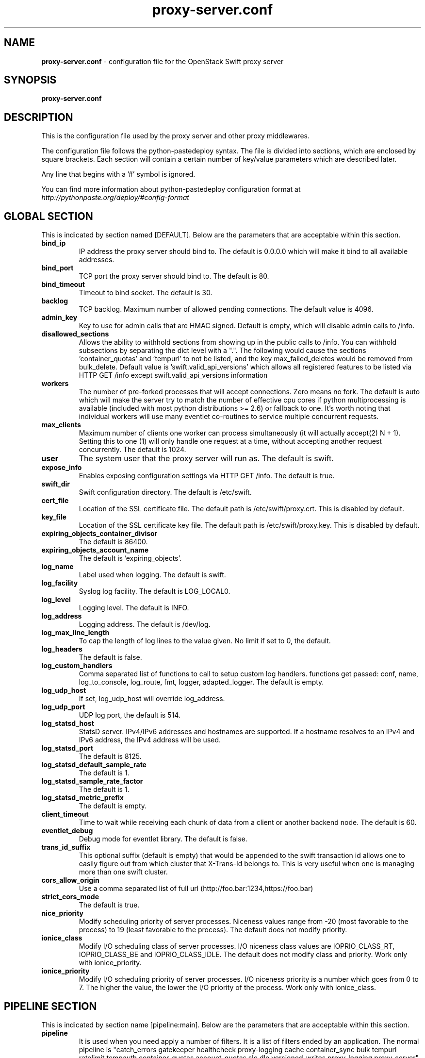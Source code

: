 .\"
.\" Author: Joao Marcelo Martins <marcelo.martins@rackspace.com> or <btorch@gmail.com>
.\" Copyright (c) 2010-2012 OpenStack Foundation.
.\"
.\" Licensed under the Apache License, Version 2.0 (the "License");
.\" you may not use this file except in compliance with the License.
.\" You may obtain a copy of the License at
.\"
.\"    http://www.apache.org/licenses/LICENSE-2.0
.\"
.\" Unless required by applicable law or agreed to in writing, software
.\" distributed under the License is distributed on an "AS IS" BASIS,
.\" WITHOUT WARRANTIES OR CONDITIONS OF ANY KIND, either express or
.\" implied.
.\" See the License for the specific language governing permissions and
.\" limitations under the License.
.\"
.TH proxy-server.conf 5 "8/26/2011" "Linux" "OpenStack Swift"

.SH NAME
.LP
.B proxy-server.conf
\- configuration file for the OpenStack Swift proxy server



.SH SYNOPSIS
.LP
.B proxy-server.conf



.SH DESCRIPTION
.PP
This is the configuration file used by the proxy server and other proxy middlewares.

The configuration file follows the python-pastedeploy syntax. The file is divided
into sections, which are enclosed by square brackets. Each section will contain a
certain number of key/value parameters which are described later.

Any line that begins with a '#' symbol is ignored.

You can find more information about python-pastedeploy configuration format at
\fIhttp://pythonpaste.org/deploy/#config-format\fR



.SH GLOBAL SECTION
.PD 1
.RS 0
This is indicated by section named [DEFAULT]. Below are the parameters that
are acceptable within this section.

.IP "\fBbind_ip\fR"
IP address the proxy server should bind to. The default is 0.0.0.0 which will make
it bind to all available addresses.
.IP "\fBbind_port\fR"
TCP port the proxy server should bind to. The default is 80.
.IP "\fBbind_timeout\fR"
Timeout to bind socket. The default is 30.
.IP \fBbacklog\fR
TCP backlog.  Maximum number of allowed pending connections. The default value is 4096.
.IP \fBadmin_key\fR
Key to use for admin calls that are HMAC signed.  Default is empty,
which will disable admin calls to /info.
.IP \fBdisallowed_sections\fR
Allows the ability to withhold sections from showing up in the public calls
to /info.  You can withhold subsections by separating the dict level with a
".".  The following would cause the sections 'container_quotas' and 'tempurl'
to not be listed, and the key max_failed_deletes would be removed from
bulk_delete.  Default value is 'swift.valid_api_versions' which allows all
registered features to be listed via HTTP GET /info except
swift.valid_api_versions information
.IP \fBworkers\fR
The number of pre-forked processes that will accept connections.  Zero means
no fork.  The default is auto which will make the server try to match the
number of effective cpu cores if python multiprocessing is available (included
with most python distributions >= 2.6) or fallback to one.  It's worth noting
that individual workers will use many eventlet co-routines to service multiple
concurrent requests.
.IP \fBmax_clients\fR
Maximum number of clients one worker can process simultaneously (it will
actually accept(2) N + 1). Setting this to one (1) will only handle one request
at a time, without accepting another request concurrently.  The default is 1024.
.IP \fBuser\fR
The system user that the proxy server will run as. The default is swift.
.IP \fBexpose_info\fR
Enables exposing configuration settings via HTTP GET /info. The default is true.
.IP \fBswift_dir\fR
Swift configuration directory. The default is /etc/swift.
.IP \fBcert_file\fR
Location of the SSL certificate file. The default path is /etc/swift/proxy.crt. This is
disabled by default.
.IP \fBkey_file\fR
Location of the SSL certificate key file. The default path is /etc/swift/proxy.key. This is
disabled by default.
.IP \fBexpiring_objects_container_divisor\fR
The default is 86400.
.IP \fBexpiring_objects_account_name\fR
The default is 'expiring_objects'.
.IP \fBlog_name\fR
Label used when logging. The default is swift.
.IP \fBlog_facility\fR
Syslog log facility. The default is LOG_LOCAL0.
.IP \fBlog_level\fR
Logging level. The default is INFO.
.IP \fBlog_address\fR
Logging address. The default is /dev/log.
.IP \fBlog_max_line_length\fR
To cap the length of log lines to the value given. No limit if set to 0, the default.
.IP \fBlog_headers\fR
The default is false.
.IP \fBlog_custom_handlers\fR
Comma separated list of functions to call to setup custom log handlers.
functions get passed: conf, name, log_to_console, log_route, fmt, logger,
adapted_logger. The default is empty.
.IP \fBlog_udp_host\fR
If set, log_udp_host will override log_address.
.IP "\fBlog_udp_port\fR
UDP log port, the default is 514.
.IP \fBlog_statsd_host\fR
StatsD server. IPv4/IPv6 addresses and hostnames are
supported. If a hostname resolves to an IPv4 and IPv6 address, the IPv4
address will be used.
.IP \fBlog_statsd_port\fR
The default is 8125.
.IP \fBlog_statsd_default_sample_rate\fR
The default is 1.
.IP \fBlog_statsd_sample_rate_factor\fR
The default is 1.
.IP \fBlog_statsd_metric_prefix\fR
The default is empty.
.IP \fBclient_timeout\fR
Time to wait while receiving each chunk of data from a client or another
backend node. The default is 60.
.IP \fBeventlet_debug\fR
Debug mode for eventlet library. The default is false.
.IP \fBtrans_id_suffix\fR
This optional suffix (default is empty) that would be appended to the swift transaction
id allows one to easily figure out from which cluster that X-Trans-Id belongs to.
This is very useful when one is managing more than one swift cluster.
.IP \fBcors_allow_origin\fR
Use a comma separated list of full url (http://foo.bar:1234,https://foo.bar)
.IP \fBstrict_cors_mode\fR
The default is true.
.IP \fBnice_priority\fR
Modify scheduling priority of server processes. Niceness values range from -20
(most favorable to the process) to 19 (least favorable to the process).
The default does not modify priority.
.IP \fBionice_class\fR
Modify I/O scheduling class of server processes. I/O niceness class values
are IOPRIO_CLASS_RT, IOPRIO_CLASS_BE and IOPRIO_CLASS_IDLE. The default does not modify class and priority.
Work only with ionice_priority.
.IP \fBionice_priority\fR
Modify I/O scheduling priority of server processes. I/O niceness priority
is a number which goes from 0 to 7. The higher the value, the lower
the I/O priority of the process. Work only with ionice_class.
.RE
.PD



.SH PIPELINE SECTION
.PD 1
.RS 0
This is indicated by section name [pipeline:main]. Below are the parameters that
are acceptable within this section.

.IP "\fBpipeline\fR"
It is used when you need apply a number of filters. It is a list of filters
ended by an application. The normal pipeline is "catch_errors gatekeeper healthcheck proxy-logging cache container_sync bulk tempurl ratelimit tempauth container-quotas account-quotas slo dlo versioned_writes proxy-logging proxy-server".

Note: The double proxy-logging in the pipeline is not a mistake. The
left-most proxy-logging is there to log requests that were handled in
middleware and never made it through to the right-most middleware (and
proxy server). Double logging is prevented for normal requests. See
proxy-logging docs.
.RE
.PD



.SH FILTER SECTION
.PD 1
.RS 0
Any section that has its name prefixed by "filter:" indicates a filter section.
Filters are used to specify configuration parameters for specific swift middlewares.
Below are the filters available and respective acceptable parameters.
.IP "\fB[filter:healthcheck]\fR"
.RE
.RS 3
.IP "\fBuse\fR"
Entry point for paste.deploy for the healthcheck middleware. This is the reference to the installed python egg.
This is normally \fBegg:swift#healthcheck\fR.
.IP "\fBdisable_path\fR"
An optional filesystem path which, if present, will cause the healthcheck
URL to return "503 Service Unavailable" with a body of "DISABLED BY FILE".
.RE
.PD


.RS 0
.IP "\fB[filter:tempauth]\fR"
.RE
.RS 3
.IP \fBuse\fR
Entry point for paste.deploy for the tempauth middleware. This is the reference to the installed python egg.
This is normally \fBegg:swift#tempauth\fR.
.IP "\fBset log_name\fR"
Label used when logging. The default is tempauth.
.IP "\fBset log_facility\fR"
Syslog log facility. The default is LOG_LOCAL0.
.IP "\fBset log_level\fR "
Logging level. The default is INFO.
.IP "\fBset log_address\fR"
Logging address. The default is /dev/log.
.IP "\fBset log_headers\fR "
Enables the ability to log request headers. The default is False.
.IP \fBreseller_prefix\fR
The reseller prefix will verify a token begins with this prefix before even
attempting to validate it. Also, with authorization, only Swift storage accounts
with this prefix will be authorized by this middleware. Useful if multiple auth
systems are in use for one Swift cluster. The default is AUTH.
.IP \fBauth_prefix\fR
The auth prefix will cause requests beginning with this prefix to be routed
to the auth subsystem, for granting tokens, etc. The default is /auth/.
.IP \fBrequire_group\fR
The require_group parameter names a group that must be presented by
either X-Auth-Token or X-Service-Token. Usually this parameter is
used only with multiple reseller prefixes (e.g., SERVICE_require_group=blah).
By default, no group is needed. Do not use .admin.
.IP \fBtoken_life\fR
This is the time in seconds before the token expires. The default is 86400.
.IP \fBallow_overrides\fR
This allows middleware higher in the WSGI pipeline to override auth
processing, useful for middleware such as tempurl and formpost. If you know
you're not going to use such middleware and you want a bit of extra security,
you can set this to false. The default is true.
.IP \fBstorage_url_scheme\fR
This specifies what scheme to return with storage urls:
http, https, or default (chooses based on what the server is running as)
This can be useful with an SSL load balancer in front of a non-SSL server.
.IP \fBuser_<account>_<user>\fR
Lastly, you need to list all the accounts/users you want here. The format is:
user_<account>_<user> = <key> [group] [group] [...] [storage_url]
or if you want underscores in <account> or <user>, you can base64 encode them
(with no equal signs) and use this format:
user64_<account_b64>_<user_b64> = <key> [group] [group] [...] [storage_url]

There are special groups of: \fI.reseller_admin\fR who can do anything to any account for this auth
and also \fI.admin\fR who can do anything within the account.

If neither of these groups are specified, the user can only access containers that
have been explicitly allowed for them by a \fI.admin\fR or \fI.reseller_admin\fR.
The trailing optional storage_url allows you to specify an alternate url to hand
back to the user upon authentication. If not specified, this defaults to
\fIhttp[s]://<ip>:<port>/v1/<reseller_prefix>_<account>\fR where http or https depends
on whether cert_file is specified in the [DEFAULT] section, <ip> and <port> are based
on the [DEFAULT] section's bind_ip and bind_port (falling back to 127.0.0.1 and 8080),
<reseller_prefix> is from this section, and <account> is from the user_<account>_<user> name.

Here are example entries, required for running the tests:
.RE

.PD 0
.RS 10
.IP "user_admin_admin = admin .admin .reseller_admin"
.IP "user_test_tester = testing .admin"
.IP "user_test2_tester2 = testing2 .admin"
.IP "user_test_tester3 = testing3"
.RE
.PD

.RS 0
.IP "\fB[filter:authtoken]\fR"
.RE

To enable Keystone authentication you need to have the auth token
middleware first to be configured. Here is an example below, please
refer to the keystone's documentation for details about the
different settings.

You'll need to have as well the keystoneauth middleware enabled
and have it in your main pipeline so instead of having tempauth in
there you can change it to: authtoken keystoneauth

.PD 0
.RS 10
.IP "paste.filter_factory = keystonemiddleware.auth_token:filter_factory"
.IP "auth_uri = http://keystonehost:5000"
.IP "auth_url = http://keystonehost:35357"
.IP "auth_plugin = password"
.IP "project_domain_id = default"
.IP "user_domain_id = default"
.IP "project_name = service"
.IP "username = swift"
.IP "password = password"
.IP ""
.IP "# delay_auth_decision defaults to False, but leaving it as false will"
.IP "# prevent other auth systems, staticweb, tempurl, formpost, and ACLs from"
.IP "# working. This value must be explicitly set to True."
.IP "delay_auth_decision = False"
.IP
.IP "cache = swift.cache"
.IP "include_service_catalog = False"
.RE
.PD


.RS 0
.IP "\fB[filter:keystoneauth]\fR"
.RE

Keystone authentication middleware.

.RS 3
.IP \fBuse\fR
Entry point for paste.deploy for the keystoneauth middleware. This is the reference to the installed python egg.
This is normally \fBegg:swift#keystoneauth\fR.
.IP \fBreseller_prefix\fR
The reseller_prefix option lists account namespaces that this middleware is
responsible for. The prefix is placed before the Keystone project id.
For example, for project 12345678, and prefix AUTH, the account is
named AUTH_12345678 (i.e., path is /v1/AUTH_12345678/...).
Several prefixes are allowed by specifying a comma-separated list
as in: "reseller_prefix = AUTH, SERVICE". The empty string indicates a
single blank/empty prefix. If an empty prefix is required in a list of
prefixes, a value of '' (two single quote characters) indicates a
blank/empty prefix. Except for the blank/empty prefix, an underscore ('_')
character is appended to the value unless already present.
.IP \fBoperator_roles\fR
The user must have at least one role named by operator_roles on a
project in order to create, delete and modify containers and objects
and to set and read privileged headers such as ACLs.
If there are several reseller prefix items, you can prefix the
parameter so it applies only to those accounts (for example
the parameter SERVICE_operator_roles applies to the /v1/SERVICE_<project>
path). If you omit the prefix, the option applies to all reseller
prefix items. For the blank/empty prefix, prefix with '' (do not put
underscore after the two single quote characters).
.IP \fBreseller_admin_role\fR
The reseller admin role has the ability to create and delete accounts.
.IP \fBallow_overrides\fR
This allows middleware higher in the WSGI pipeline to override auth
processing, useful for middleware such as tempurl and formpost. If you know
you're not going to use such middleware and you want a bit of extra security,
you can set this to false.
.IP \fBservice_roles\fR
If the service_roles parameter is present, an X-Service-Token must be
present in the request that when validated, grants at least one role listed
in the parameter. The X-Service-Token may be scoped to any project.
If there are several reseller prefix items, you can prefix the
parameter so it applies only to those accounts (for example
the parameter SERVICE_service_roles applies to the /v1/SERVICE_<project>
path). If you omit the prefix, the option applies to all reseller
prefix items. For the blank/empty prefix, prefix with '' (do not put
underscore after the two single quote characters).
By default, no service_roles are required.
.IP \fBdefault_domain_id\fR
For backwards compatibility, keystoneauth will match names in cross-tenant
access control lists (ACLs) when both the requesting user and the tenant
are in the default domain i.e the domain to which existing tenants are
migrated. The default_domain_id value configured here should be the same as
the value used during migration of tenants to keystone domains.
.IP \fBallow_names_in_acls\fR
For a new installation, or an installation in which keystone projects may
move between domains, you should disable backwards compatible name matching
in ACLs by setting allow_names_in_acls to false:
.RE
.PD


.RS 0
.IP "\fB[filter:cache]\fR"
.RE

Caching middleware that manages caching in swift.

.RS 3
.IP \fBuse\fR
Entry point for paste.deploy for the memcache middleware. This is the reference to the installed python egg.
This is normally \fBegg:swift#memcache\fR.
.IP "\fBset log_name\fR"
Label used when logging. The default is memcache.
.IP "\fBset log_facility\fR"
Syslog log facility. The default is LOG_LOCAL0.
.IP "\fBset log_level\fR "
Logging level. The default is INFO.
.IP "\fBset log_address\fR"
Logging address. The default is /dev/log.
.IP "\fBset log_headers\fR"
Enables the ability to log request headers. The default is False.
.IP \fBmemcache_max_connections\fR
Sets the maximum number of connections to each memcached server per worker.
.IP \fBmemcache_servers\fR
If not set in the configuration file, the value for memcache_servers will be
read from /etc/swift/memcache.conf (see memcache.conf-sample) or lacking that
file, it will default to 127.0.0.1:11211. You can specify multiple servers
separated with commas, as in: 10.1.2.3:11211,10.1.2.4:11211.  (IPv6
addresses must follow rfc3986 section-3.2.2, i.e. [::1]:11211)
.IP \fBmemcache_serialization_support\fR
This sets how memcache values are serialized and deserialized:
.RE

.PD 0
.RS 10
.IP "0 = older, insecure pickle serialization"
.IP "1 = json serialization but pickles can still be read (still insecure)"
.IP "2 = json serialization only (secure and the default)"
.RE

.RS 10
To avoid an instant full cache flush, existing installations should upgrade with 0, then set to 1 and reload, then after some time (24 hours) set to 2 and reload. In the future, the ability to use pickle serialization will be removed.

If not set in the configuration file, the value for memcache_serialization_support will be read from /etc/swift/memcache.conf if it exists (see memcache.conf-sample). Otherwise, the default value as indicated above will be used.
.RE
.PD


.RS 0
.IP "\fB[filter:ratelimit]\fR"
.RE

Rate limits requests on both an Account and Container level.  Limits are configurable.

.RS 3
.IP \fBuse\fR
Entry point for paste.deploy for the ratelimit middleware. This is the reference to the installed python egg.
This is normally \fBegg:swift#ratelimit\fR.
.IP "\fBset log_name\fR"
Label used when logging. The default is ratelimit.
.IP "\fBset log_facility\fR"
Syslog log facility. The default is LOG_LOCAL0.
.IP "\fBset log_level\fR "
Logging level. The default is INFO.
.IP "\fBset log_address\fR"
Logging address. The default is /dev/log.
.IP "\fBset log_headers\fR "
Enables the ability to log request headers. The default is False.
.IP \fBclock_accuracy\fR
This should represent how accurate the proxy servers' system clocks are with each other.
1000 means that all the proxies' clock are accurate to each other within 1 millisecond.
No ratelimit should be higher than the clock accuracy. The default is 1000.
.IP \fBmax_sleep_time_seconds\fR
App will immediately return a 498 response if the necessary sleep time ever exceeds
the given max_sleep_time_seconds. The default is 60 seconds.
.IP \fBlog_sleep_time_seconds\fR
To allow visibility into rate limiting set this value > 0 and all sleeps greater than
the number will be logged. If set to 0 means disabled. The default is 0.
.IP \fBrate_buffer_seconds\fR
Number of seconds the rate counter can drop and be allowed to catch up
(at a faster than listed rate). A larger number will result in larger spikes in
rate but better average accuracy. The default is 5.
.IP \fBaccount_ratelimit\fR
If set, will limit PUT and DELETE requests to /account_name/container_name. Number is
in requests per second. If set to 0 means disabled. The default is 0.
.IP \fBcontainer_ratelimit_size\fR
When set with container_limit_x = r: for containers of size x, limit requests per second
to r. Will limit PUT, DELETE, and POST requests to /a/c/o. The default is ''.
.IP \fBcontainer_listing_ratelimit_size\fR
Similarly to the above container-level write limits, the following will limit
container GET (listing) requests.
.RE
.PD



.RS 0
.IP "\fB[filter:domain_remap]\fR"
.RE

Middleware that translates container and account parts of a domain to path parameters that the proxy server understands.
The container.account.storageurl/object gets translated to container.account.storageurl/path_root/account/container/object and account.storageurl/path_root/container/object gets translated to account.storageurl/path_root/account/container/object

.RS 3
.IP \fBuse\fR
Entry point for paste.deploy for the domain_remap middleware. This is the reference to the installed python egg.
This is normally \fBegg:swift#domain_remap\fR.
.IP "\fBset log_name\fR"
Label used when logging. The default is domain_remap.
.IP "\fBset log_facility\fR"
Syslog log facility. The default is LOG_LOCAL0.
.IP "\fBset log_level\fR "
Logging level. The default is INFO.
.IP "\fBset log_address\fR"
Logging address. The default is /dev/log.
.IP "\fBset log_headers\fR "
Enables the ability to log request headers. The default is False.
.IP \fBstorage_domain\fR
The domain to be used by the middleware.
.IP \fBpath_root\fR
The path root value for the storage URL. The default is v1.
.IP \fBreseller_prefixes\fR
Browsers can convert a host header to lowercase, so check that reseller
prefix on the account is the correct case. This is done by comparing the
items in the reseller_prefixes config option to the found prefix. If they
match except for case, the item from reseller_prefixes will be used
instead of the found reseller prefix. When none match, the default reseller
prefix is used. When no default reseller prefix is configured, any request with
an account prefix not in that list will be ignored by this middleware.
Defaults to 'AUTH'.
.IP \fBdefault_reseller_prefix\fR
The default reseller prefix. This is used when none of the configured
reseller_prefixes match. When not set, no reseller prefix is added.
.RE
.PD


.RS 0
.IP "\fB[filter:catch_errors]\fR"
.RE
.RS 3
.IP \fBuse\fR
Entry point for paste.deploy for the catch_errors middleware. This is the reference to the installed python egg.
This is normally \fBegg:swift#catch_errors\fR.
.IP "\fBset log_name\fR"
Label used when logging. The default is catch_errors.
.IP "\fBset log_facility\fR"
Syslog log facility. The default is LOG_LOCAL0.
.IP "\fBset log_level\fR "
Logging level. The default is INFO.
.IP "\fBset log_address\fR "
Logging address. The default is /dev/log.
.IP "\fBset log_headers\fR"
Enables the ability to log request headers. The default is False.
.RE
.PD


.RS 0
.IP "\fB[filter:cname_lookup]\fR"
.RE

Note: this middleware requires python-dnspython

.RS 3
.IP \fBuse\fR
Entry point for paste.deploy for the cname_lookup middleware. This is the reference to the installed python egg.
This is normally \fBegg:swift#cname_lookup\fR.
.IP "\fBset log_name\fR"
Label used when logging. The default is cname_lookup.
.IP "\fBset log_facility\fR"
Syslog log facility. The default is LOG_LOCAL0.
.IP "\fBset log_level\fR "
Logging level. The default is INFO.
.IP "\fBset log_address\fR"
Logging address. The default is /dev/log.
.IP "\fBset log_headers\fR"
Enables the ability to log request headers. The default is False.
.IP \fBstorage_domain\fR
The domain to be used by the middleware.
.IP \fBlookup_depth\fR
How deep in the CNAME chain to look for something that matches the storage domain.
The default is 1.
.RE
.PD


.RS 0
.IP "\fB[filter:staticweb]\fR"
.RE

Note: Put staticweb just after your auth filter(s) in the pipeline

.RS 3
.IP \fBuse\fR
Entry point for paste.deploy for the staticweb middleware. This is the reference to the installed python egg.
This is normally \fBegg:swift#staticweb\fR.
.IP "\fBset log_name\fR"
Label used when logging. The default is staticweb.
.IP "\fBset log_facility\fR"
Syslog log facility. The default is LOG_LOCAL0.
.IP "\fBset log_level\fR "
Logging level. The default is INFO.
.IP "\fBset log_address\fR "
Logging address. The default is /dev/log.
.IP "\fBset log_headers\fR"
Enables the ability to log request headers. The default is False.
.RE
.PD


.RS 0
.IP "\fB[filter:tempurl]\fR"
.RE

Note: Put tempurl before slo, dlo, and your auth filter(s) in the pipeline

.RS 3
.IP \fBuse\fR
Entry point for paste.deploy for the tempurl middleware. This is the reference to the installed python egg.
This is normally \fBegg:swift#tempurl\fR.
.IP \fBmethods\fR
The methods allowed with Temp URLs. The default is 'GET HEAD PUT POST DELETE'.
.IP \fBincoming_remove_headers\fR
The headers to remove from incoming requests. Simply a whitespace delimited list of header names and names can optionally end with '*' to indicate a prefix match. incoming_allow_headers is a list of exceptions to these removals.
.IP \fBincoming_allow_headers\fR
The headers allowed as exceptions to incoming_remove_headers. Simply a whitespace delimited list of header names and names can optionally end with '*' to indicate a prefix match.
.IP "\fBoutgoing_remove_headers\fR"
The headers to remove from outgoing responses. Simply a whitespace delimited list of header names and names can optionally end with '*' to indicate a prefix match. outgoing_allow_headers is a list of exceptions to these removals.
.IP "\fBoutgoing_allow_headers\fR"
The headers allowed as exceptions to outgoing_remove_headers. Simply a whitespace delimited list of header names and names can optionally end with '*' to indicate a prefix match.
.RE
.PD


.RS 0
.IP "\fB[filter:formpost]\fR"
.RE

Note: Put formpost just before your auth filter(s) in the pipeline

.RS 3
.IP \fBuse\fR
Entry point for paste.deploy for the formpost middleware. This is the reference to the installed python egg.
This is normally \fBegg:swift#formpost\fR.
.RE
.PD



.RS 0
.IP "\fB[filter:name_check]\fR"
.RE

Note: Just needs to be placed before the proxy-server in the pipeline.

.RS 3
.IP \fBuse\fR
Entry point for paste.deploy for the name_check middleware. This is the reference to the installed python egg.
This is normally \fBegg:swift#name_check\fR.
.IP \fBforbidden_chars\fR
Characters that will not be allowed in a name. The default is '"`<>.
.IP \fBmaximum_length\fR
Maximum number of characters that can be in the name. The default is 255.
.IP \fBforbidden_regexp\fR
Python regular expressions of substrings that will not be allowed in a name. The default is /\./|/\.\./|/\.$|/\.\.$.
.RE
.PD


.RS 0
.IP "\fB[filter:list-endpoints]\fR"
.RS 3
.IP \fBuse\fR
Entry point for paste.deploy for the list_endpoints middleware. This is the reference to the installed python egg.
This is normally \fBegg:swift#list_endpoints\fR.
.IP \fBlist_endpoints_path\fR
The default is '/endpoints/'.
.RE
.PD


.RS 0
.IP "\fB[filter:proxy-logging]\fR"
.RE

Logging for the proxy server now lives in this middleware.
If the access_* variables are not set, logging directives from [DEFAULT]
without "access_" will be used.

.RS 3
.IP \fBuse\fR
Entry point for paste.deploy for the proxy_logging middleware. This is the reference to the installed python egg.
This is normally \fBegg:swift#proxy_logging\fR.
.IP "\fBaccess_log_name\fR"
Label used when logging. The default is proxy-server.
.IP "\fBaccess_log_facility\fR"
Syslog log facility. The default is LOG_LOCAL0.
.IP "\fBaccess_log_level\fR "
Logging level. The default is INFO.
.IP \fBaccess_log_address\fR
Default is /dev/log.
.IP \fBaccess_log_udp_host\fR
If set, access_log_udp_host will override access_log_address.  Default is
unset.
.IP \fBaccess_log_udp_port\fR
Default is 514.
.IP \fBaccess_log_statsd_host\fR
You can use log_statsd_* from [DEFAULT], or override them here.
StatsD server. IPv4/IPv6 addresses and hostnames are
supported. If a hostname resolves to an IPv4 and IPv6 address, the IPv4
address will be used.
.IP \fBaccess_log_statsd_port\fR
Default is 8125.
.IP \fBaccess_log_statsd_default_sample_rate\fR
Default is 1.
.IP \fBaccess_log_statsd_sample_rate_factor\fR
The default is 1.
.IP \fBaccess_log_statsd_metric_prefix\fR
Default is "" (empty-string)
.IP \fBaccess_log_headers\fR
Default is False.
.IP \fBaccess_log_headers_only\fR
If access_log_headers is True and access_log_headers_only is set only
these headers are logged. Multiple headers can be defined as comma separated
list like this: access_log_headers_only = Host, X-Object-Meta-Mtime
.IP \fBreveal_sensitive_prefix\fR
By default, the X-Auth-Token is logged. To obscure the value,
set reveal_sensitive_prefix to the number of characters to log.
For example, if set to 12, only the first 12 characters of the
token appear in the log. An unauthorized access of the log file
won't allow unauthorized usage of the token. However, the first
12 or so characters is unique enough that you can trace/debug
token usage. Set to 0 to suppress the token completely (replaced
by '...' in the log). The default is 16 chars.
Note: reveal_sensitive_prefix will not affect the value logged with access_log_headers=True.
.IP \fBlog_statsd_valid_http_methods\fR
What HTTP methods are allowed for StatsD logging (comma-sep); request methods
not in this list will have "BAD_METHOD" for the <verb> portion of the metric.
Default is "GET,HEAD,POST,PUT,DELETE,COPY,OPTIONS".
.RE
.PD


.RS 0
.IP "\fB[filter:bulk]\fR"
.RE

Note: Put before both ratelimit and auth in the pipeline.

.RS 3
.IP \fBuse\fR
Entry point for paste.deploy for the bulk middleware. This is the reference to the installed python egg.
This is normally \fBegg:swift#bulk\fR.
.IP \fBmax_containers_per_extraction\fR
The default is 10000.
.IP \fBmax_failed_extractions\fR
The default is 1000.
.IP \fBmax_deletes_per_request\fR
The default is 10000.
.IP \fBmax_failed_deletes\fR
The default is 1000.

In order to keep a connection active during a potentially long bulk request,
Swift may return whitespace prepended to the actual response body. This
whitespace will be yielded no more than every yield_frequency seconds.
The default is 10.
.IP \fByield_frequency\fR

.IP \fBdelete_container_retry_count\fR
Note: This parameter is used during a bulk delete of objects and
their container. This would frequently fail because it is very likely
that all replicated objects have not been deleted by the time the middleware got a
successful response. It can be configured the number of retries. And the
number of seconds to wait between each retry will be 1.5**retry
The default is 0.
.RE
.PD


.RS 0
.IP "\fB[filter:slo]\fR"
.RE

Note: Put after auth and staticweb in the pipeline.

.RS 3
.IP \fBuse\fR
Entry point for paste.deploy for the slo middleware. This is the reference to the installed python egg.
This is normally \fBegg:swift#slo\fR.
.IP \fBmax_manifest_segments\fR
The default is 1000.
.IP \fBmax_manifest_size\fR
The default is 2097152.
.IP \fBmin_segment_size\fR
The default is 1048576
.IP \fBrate_limit_after_segment\fR
Start rate-limiting object segments after the Nth segment of a segmented
object. The default is 10 segments.
.IP \fBrate_limit_segments_per_sec\fR
Once segment rate-limiting kicks in for an object, limit segments served to N
per second. The default is 1.
.IP \fBmax_get_time\fR
Time limit on GET requests (seconds). The default is 86400.
.RE
.PD


.RS 0
.IP "\fB[filter:dlo]\fR"
.RE

Note: Put after auth and staticweb in the pipeline.
If you don't put it in the pipeline, it will be inserted for you.

.RS 3
.IP \fBuse\fR
Entry point for paste.deploy for the dlo middleware. This is the reference to the installed python egg.
This is normally \fBegg:swift#dlo\fR.
.IP \fBrate_limit_after_segment\fR
Start rate-limiting object segments after the Nth segment of a segmented
object. The default is 10 segments.
.IP \fBrate_limit_segments_per_sec\fR
Once segment rate-limiting kicks in for an object, limit segments served to N
per second. The default is 1.
.IP \fBmax_get_time\fR
Time limit on GET requests (seconds). The default is 86400.
.RE
.PD


.RS 0
.IP "\fB[filter:container-quotas]\fR"
.RE

Note: Put after auth in the pipeline.

.RS 3
.IP \fBuse\fR
Entry point for paste.deploy for the container_quotas middleware. This is the reference to the installed python egg.
This is normally \fBegg:swift#container_quotas\fR.
.RE
.PD


.RS 0
.IP "\fB[filter:account-quotas]\fR"
.RE

Note: Put after auth in the pipeline.

.RS 3
.IP \fBuse\fR
Entry point for paste.deploy for the account_quotas middleware. This is the reference to the installed python egg.
This is normally \fBegg:swift#account_quotas\fR.
.RE
.PD


.RS 0
.IP "\fB[filter:gatekeeper]\fR"
.RE

Note: this middleware requires python-dnspython

.RS 3
.IP \fBuse\fR
Entry point for paste.deploy for the gatekeeper middleware. This is the reference to the installed python egg.
This is normally \fBegg:swift#gatekeeper\fR.
.IP "\fBset log_name\fR"
Label used when logging. The default is gatekeeper.
.IP "\fBset log_facility\fR"
Syslog log facility. The default is LOG_LOCAL0.
.IP "\fBset log_level\fR "
Logging level. The default is INFO.
.IP "\fBset log_address\fR"
Logging address. The default is /dev/log.
.IP "\fBset log_headers\fR"
Enables the ability to log request headers. The default is False.
.RE
.PD


.RS 0
.IP "\fB[filter:container_sync]\fR"
.RE

Note: this middleware requires python-dnspython

.RS 3
.IP \fBuse\fR
Entry point for paste.deploy for the container_sync middleware. This is the reference to the installed python egg.
This is normally \fBegg:swift#container_sync\fR.
.IP \fBallow_full_urls\fR
Set this to false if you want to disallow any full url values to be set for
any new X-Container-Sync-To headers. This will keep any new full urls from
coming in, but won't change any existing values already in the cluster.
Updating those will have to be done manually, as knowing what the true realm
endpoint should be cannot always be guessed. The default is true.
.IP \fBcurrent\fR
Set this to specify this clusters //realm/cluster as "current" in /info
.RE
.PD


.RS 0
.IP "\fB[filter:xprofile]\fR"
.RE

Note: Put it at the beginning of the pipeline to profile all middleware. But it is safer to put this after healthcheck.

.RS 3
.IP "\fBuse\fR"
Entry point for paste.deploy for the xprofile middleware. This is the reference to the installed python egg.
This is normally \fBegg:swift#xprofile\fR.
.IP "\fBprofile_module\fR"
This option enable you to switch profilers which should inherit from python
standard profiler. Currently the supported value can be 'cProfile', 'eventlet.green.profile' etc.
.IP "\fBlog_filename_prefix\fR"
This prefix will be used to combine process ID and timestamp to name the
profile data file.  Make sure the executing user has permission to write
into this path (missing path segments will be created, if necessary).
If you enable profiling in more than one type of daemon, you must override
it with an unique value like, the default is /var/log/swift/profile/account.profile.
.IP "\fBdump_interval\fR"
The profile data will be dumped to local disk based on above naming rule
in this interval. The default is 5.0.
.IP "\fBdump_timestamp\fR"
Be careful, this option will enable profiler to dump data into the file with
time stamp which means there will be lots of files piled up in the directory.
The default is false
.IP "\fBpath\fR"
This is the path of the URL to access the mini web UI. The default is __profile__.
.IP "\fBflush_at_shutdown\fR"
Clear the data when the wsgi server shutdown. The default is false.
.IP "\fBunwind\fR"
Unwind the iterator of applications. Default is false.
.RE
.PD


.RS 0
.IP "\fB[filter:versioned_writes]\fR"
.RE

Note: Put after slo, dlo in the pipeline.
If you don't put it in the pipeline, it will be inserted automatically.

.RS 3
.IP \fBuse\fR
Entry point for paste.deploy for the versioned_writes middleware. This is the reference to the installed python egg.
This is normally \fBegg:swift#versioned_writes\fR.
.IP \fBallow_versioned_writes\fR
Enables using versioned writes middleware and exposing configuration settings via HTTP GET /info.
WARNING: Setting this option bypasses the "allow_versions" option
in the container configuration file, which will be eventually
deprecated. See documentation for more details.
.RE
.PD


.SH APP SECTION
.PD 1
.RS 0
This is indicated by section name [app:proxy-server]. Below are the parameters
that are acceptable within this section.
.IP \fBuse\fR
Entry point for paste.deploy for the proxy server. This is the reference to the installed python egg.
This is normally \fBegg:swift#proxy\fR.
.IP "\fBset log_name\fR"
Label used when logging. The default is proxy-server.
.IP "\fBset log_facility\fR"
Syslog log facility. The default is LOG_LOCAL0.
.IP "\fBset log_level\fR"
Logging level. The default is INFO.
.IP "\fBset log_address\fR"
Logging address. The default is /dev/log.
.IP \fBlog_handoffs\fR
Log when handoff locations are used.  Default is True.
.IP \fBrecheck_account_existence\fR
Cache timeout in seconds to send memcached for account existence. The default is 60 seconds.
.IP \fBrecheck_container_existence\fR
Cache timeout in seconds to send memcached for container existence. The default is 60 seconds.
.IP \fBobject_chunk_size\fR
Chunk size to read from object servers. The default is 8192.
.IP \fBclient_chunk_size\fR
Chunk size to read from clients. The default is 8192.
.IP \fBnode_timeout\fR
Request timeout to external services. The default is 10 seconds.
.IP \fBrecoverable_node_timeout\fR
How long the proxy server will wait for an initial response and to read a
chunk of data from the object servers while serving GET / HEAD requests.
Timeouts from these requests can be recovered from so setting this to
something lower than node_timeout would provide quicker error recovery
while allowing for a longer timeout for non-recoverable requests (PUTs).
Defaults to node_timeout, should be overridden if node_timeout is set to a
high number to prevent client timeouts from firing before the proxy server
has a chance to retry.
.IP \fBconn_timeout\fR
Connection timeout to external services. The default is 0.5 seconds.
.IP \fBpost_quorum_timeout\fR
How long to wait for requests to finish after a quorum has been established. The default is 0.5 seconds.
.IP \fBerror_suppression_interval\fR
Time in seconds that must elapse since the last error for a node to
be considered no longer error limited. The default is 60 seconds.
.IP \fBerror_suppression_limit\fR
Error count to consider a node error limited. The default is 10.
.IP \fBallow_account_management\fR
Whether account PUTs and DELETEs are even callable. If set to 'true' any authorized
user may create and delete accounts; if 'false' no one, even authorized, can. The default
is false.
.IP \fBobject_post_as_copy\fR
Set object_post_as_copy = false to turn on fast posts where only the metadata changes
are stored as new and the original data file is kept in place. This makes for quicker
posts. The default is True.
.IP \fBaccount_autocreate\fR
If set to 'true' authorized accounts that do not yet exist within the Swift cluster
will be automatically created. The default is set to false.
.IP \fBauto_create_account_prefix\fR
Prefix used when automatically creating accounts. The default is '.'.
.IP \fBmax_containers_per_account\fR
If set to a positive value, trying to create a container when the account
already has at least this maximum containers will result in a 403 Forbidden.
Note: This is a soft limit, meaning a user might exceed the cap for
recheck_account_existence before the 403s kick in.
.IP \fBmax_containers_whitelist\fR
This is a comma separated list of account hashes that ignore the max_containers_per_account cap.
.IP \fBdeny_host_headers\fR
Comma separated list of Host headers to which the proxy will deny requests. The default is empty.
.IP \fBput_queue_depth\fR
Depth of the proxy put queue. The default is 10.
.IP \fBsorting_method\fR
Storage nodes can be chosen at random (shuffle - default), by using timing
measurements (timing), or by using an explicit match (affinity).
Using timing measurements may allow for lower overall latency, while
using affinity allows for finer control. In both the timing and
affinity cases, equally-sorting nodes are still randomly chosen to
spread load.
The valid values for sorting_method are "affinity", "shuffle", and "timing".
.IP \fBtiming_expiry\fR
If the "timing" sorting_method is used, the timings will only be valid for
the number of seconds configured by timing_expiry. The default is 300.
.IP \fBrequest_node_count\fR
Set to the number of nodes to contact for a normal request. You can use '* replicas'
at the end to have it use the number given times the number of
replicas for the ring being used for the request. The default is '2 * replicas'.
.IP \fBread_affinity\fR
Which backend servers to prefer on reads. Format is r<N> for region
N or r<N>z<M> for region N, zone M. The value after the equals is
the priority; lower numbers are higher priority.
Default is empty, meaning no preference.
Example: first read from region 1 zone 1, then region 1 zone 2, then anything in region 2, then everything else:
read_affinity = r1z1=100, r1z2=200, r2=300
.IP \fBwrite_affinity\fR
Which backend servers to prefer on writes. Format is r<N> for region
N or r<N>z<M> for region N, zone M. If this is set, then when
handling an object PUT request, some number (see setting
write_affinity_node_count) of local backend servers will be tried
before any nonlocal ones. Default is empty, meaning no preference.
Example: try to write to regions 1 and 2 before writing to any other
nodes:
write_affinity = r1, r2
.IP \fBwrite_affinity_node_count\fR
The number of local (as governed by the write_affinity setting)
nodes to attempt to contact first, before any non-local ones. You
can use '* replicas' at the end to have it use the number given
times the number of replicas for the ring being used for the
request. The default is '2 * replicas'.
.IP \fBswift_owner_headers\fR
These are the headers whose values will only be shown to swift_owners. The
exact definition of a swift_owner is up to the auth system in use, but
usually indicates administrative responsibilities.
The default is 'x-container-read, x-container-write, x-container-sync-key, x-container-sync-to, x-account-meta-temp-url-key, x-account-meta-temp-url-key-2, x-container-meta-temp-url-key, x-container-meta-temp-url-key-2, x-account-access-control'.
.IP \fBrate_limit_after_segment\fR
Start rate-limiting object segments after the Nth segment of a segmented
object.  The default is 10 segments.
.IP \fBrate_limit_segments_per_sec\fR
Once segment rate-limiting kicks in for an object, limit segments served to N
per second.  The default is 1.
.IP \fBnice_priority\fR
Modify scheduling priority of server processes. Niceness values range from -20
(most favorable to the process) to 19 (least favorable to the process).
The default does not modify priority.
.IP \fBionice_class\fR
Modify I/O scheduling class of server processes. I/O niceness class values
are IOPRIO_CLASS_RT, IOPRIO_CLASS_BE and IOPRIO_CLASS_IDLE. The default does not modify class and priority.
Work only with ionice_priority.
.IP \fBionice_priority\fR
Modify I/O scheduling priority of server processes. I/O niceness priority
is a number which goes from 0 to 7. The higher the value, the lower
the I/O priority of the process. Work only with ionice_class.
.RE
.PD

.SH DOCUMENTATION
.LP
More in depth documentation about the swift-proxy-server and
also OpenStack Swift as a whole can be found at
.BI http://swift.openstack.org/admin_guide.html
and
.BI http://swift.openstack.org

.SH "SEE ALSO"
.BR swift-proxy-server(1)

